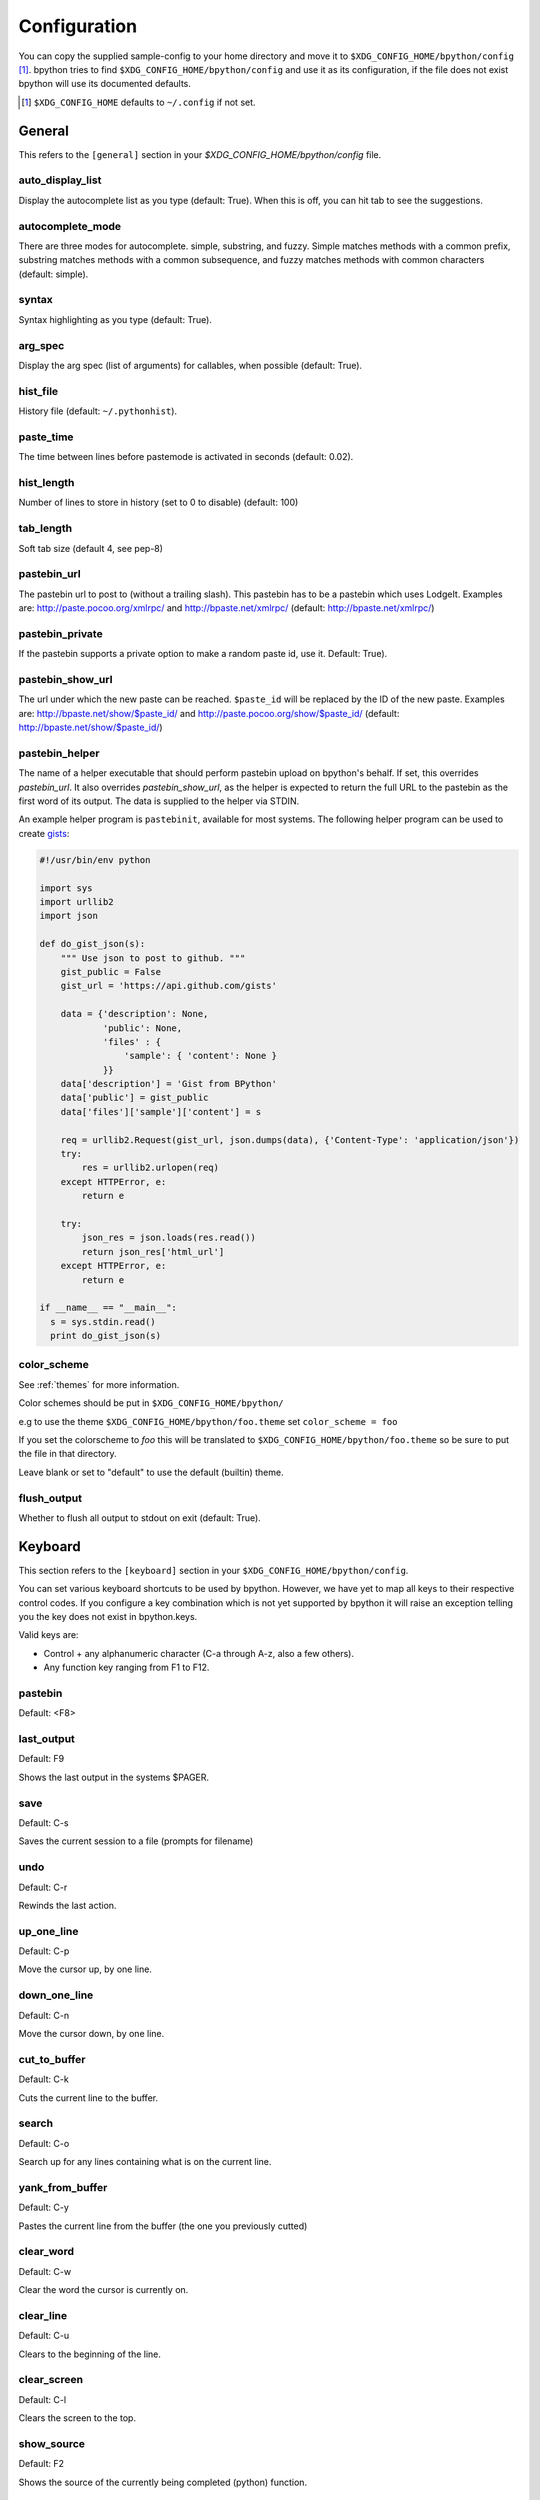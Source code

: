 .. _configuration:

Configuration
=============
You can copy the supplied sample-config to your home directory and move it to
``$XDG_CONFIG_HOME/bpython/config`` [#f1]_. bpython tries to find
``$XDG_CONFIG_HOME/bpython/config`` and use it as its configuration, if the
file does not exist bpython will use its documented defaults.

.. :: Footnotes

.. [#f1] ``$XDG_CONFIG_HOME`` defaults to ``~/.config`` if not set.

General
-------
This refers to the ``[general]`` section in your `$XDG_CONFIG_HOME/bpython/config` file.

auto_display_list
^^^^^^^^^^^^^^^^^
Display the autocomplete list as you type (default: True).
When this is off, you can hit tab to see the suggestions.

autocomplete_mode
^^^^^^^^^^^^^^^^^
There are three modes for autocomplete. simple, substring, and fuzzy.
Simple matches methods with a common prefix, substring matches methods with a common
subsequence, and fuzzy matches methods with common characters (default:
simple).

.. versionadded:: 0.12

syntax
^^^^^^
Syntax highlighting as you type (default: True).

arg_spec
^^^^^^^^
Display the arg spec (list of arguments) for callables, when possible (default: True).

hist_file
^^^^^^^^^
History file (default: ``~/.pythonhist``).

paste_time
^^^^^^^^^^
The time between lines before pastemode is activated in seconds (default: 0.02).

hist_length
^^^^^^^^^^^
Number of lines to store in history (set to 0 to disable) (default: 100)

tab_length
^^^^^^^^^^
Soft tab size (default 4, see pep-8)

pastebin_url
^^^^^^^^^^^^
The pastebin url to post to (without a trailing slash). This pastebin has
to be a pastebin which uses LodgeIt. Examples are: http://paste.pocoo.org/xmlrpc/ and
http://bpaste.net/xmlrpc/ (default: http://bpaste.net/xmlrpc/)

pastebin_private
^^^^^^^^^^^^^^^^
If the pastebin supports a private option to make a random paste id, use it.
Default: True).

.. versionadded:: 0.12

pastebin_show_url
^^^^^^^^^^^^^^^^^
The url under which the new paste can be reached. ``$paste_id`` will be
replaced by the ID of the new paste. Examples are: http://bpaste.net/show/$paste_id/
and http://paste.pocoo.org/show/$paste_id/ (default: http://bpaste.net/show/$paste_id/)

pastebin_helper
^^^^^^^^^^^^^^^

The name of a helper executable that should perform pastebin upload on bpython's
behalf. If set, this overrides `pastebin_url`. It also overrides `pastebin_show_url`,
as the helper is expected to return the full URL to the pastebin as the first word of
its output. The data is supplied to the helper via STDIN.

An example helper program is ``pastebinit``, available for most systems. The
following helper program can be used to create `gists <http://gist.github.com>`_:

.. code-block:: python

  #!/usr/bin/env python

  import sys
  import urllib2
  import json

  def do_gist_json(s):
      """ Use json to post to github. """
      gist_public = False
      gist_url = 'https://api.github.com/gists'

      data = {'description': None,
              'public': None,
              'files' : {
                  'sample': { 'content': None }
              }}
      data['description'] = 'Gist from BPython'
      data['public'] = gist_public
      data['files']['sample']['content'] = s

      req = urllib2.Request(gist_url, json.dumps(data), {'Content-Type': 'application/json'})
      try:
          res = urllib2.urlopen(req)
      except HTTPError, e:
          return e

      try:
          json_res = json.loads(res.read())
          return json_res['html_url']
      except HTTPError, e:
          return e

  if __name__ == "__main__":
    s = sys.stdin.read()
    print do_gist_json(s)


.. versionadded:: 0.12

.. _configuration_color_scheme:

color_scheme
^^^^^^^^^^^^
See :ref:`themes` for more information.

Color schemes should be put in ``$XDG_CONFIG_HOME/bpython/``

e.g to use the theme ``$XDG_CONFIG_HOME/bpython/foo.theme`` set ``color_scheme = foo``

If you set the colorscheme to `foo` this will be translated to 
``$XDG_CONFIG_HOME/bpython/foo.theme`` so be sure to put the file in that directory.

Leave blank or set to "default" to use the default (builtin) theme.

flush_output
^^^^^^^^^^^^
Whether to flush all output to stdout on exit (default: True).

Keyboard
--------
This section refers to the ``[keyboard]`` section in your ``$XDG_CONFIG_HOME/bpython/config``.

You can set various keyboard shortcuts to be used by bpython. However, we have yet to map all keys
to their respective control codes. If you configure a key combination which is not yet supported
by bpython it will raise an exception telling you the key does not exist in bpython.keys.

Valid keys are:

* Control + any alphanumeric character (C-a through A-z, also a few others).
* Any function key ranging from F1 to F12.

pastebin
^^^^^^^^
Default: <F8>

last_output
^^^^^^^^^^^
Default: F9

Shows the last output in the systems $PAGER.

save
^^^^
Default: C-s

Saves the current session to a file (prompts for filename)

undo
^^^^
Default: C-r

Rewinds the last action.

up_one_line
^^^^^^^^^^^
Default: C-p

Move the cursor up, by one line.

down_one_line
^^^^^^^^^^^^^
Default: C-n

Move the cursor down, by one line.

cut_to_buffer
^^^^^^^^^^^^^
Default: C-k

Cuts the current line to the buffer.

search
^^^^^^
Default: C-o

Search up for any lines containing what is on the current line.

yank_from_buffer
^^^^^^^^^^^^^^^^
Default: C-y

Pastes the current line from the buffer (the one you previously cutted)

clear_word
^^^^^^^^^^
Default: C-w

Clear the word the cursor is currently on.

clear_line
^^^^^^^^^^
Default: C-u

Clears to the beginning of the line.

clear_screen
^^^^^^^^^^^^
Default: C-l

Clears the screen to the top.

show_source
^^^^^^^^^^^
Default: F2

Shows the source of the currently being completed (python) function.

exit
^^^^
Default: C-d

Exits bpython (use on empty line)

CLI
---
This refers to the ``[cli]`` section in your config file.

suggestion_width
^^^^^^^^^^^^^^^^
Default: 0.8

The width of the suggestion window in percent of the terminal width.

.. versionadded:: 0.9.8

trim_prompts
^^^^^^^^^^^^
Default: False

Trims lines starting with '>>> ' when set to True.

GTK
---
This refers to the ``[gtk]`` section in your `$XDG_CONFIG_HOME/bpython/config` file.

font
^^^^
Default: Monospace 10

The font to be used by the GTK version.
